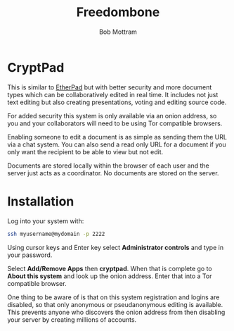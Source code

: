 #+TITLE: Freedombone
#+AUTHOR: Bob Mottram
#+EMAIL: bob@freedombone.net
#+KEYWORDS: freedombone, cryptpad
#+DESCRIPTION: How to use CryptPad
#+OPTIONS: ^:nil toc:nil
#+HTML_HEAD: <link rel="stylesheet" type="text/css" href="freedombone.css" />

#+attr_html: :width 80% :height 10% :align center
[[file:images/logo.png]]

* CryptPad

#+attr_html: :width 80% :align center
[[file:images/cryptpad.jpg]]

This is similar to [[./app_etherpad.html][EtherPad]] but with better security and more document types which can be collaboratively edited in real time. It includes not just text editing but also creating presentations, voting and editing source code.

For added security this system is only available via an onion address, so you and your collaborators will need to be using Tor compatible browsers.

Enabling someone to edit a document is as simple as sending them the URL via a chat system. You can also send a read only URL for a document if you only want the recipient to be able to view but not edit.

Documents are stored locally within the browser of each user and the server just acts as a coordinator. No documents are stored on the server.

* Installation
Log into your system with:

#+begin_src bash
ssh myusername@mydomain -p 2222
#+end_src

Using cursor keys and Enter key select *Administrator controls* and type in your password.

Select *Add/Remove Apps* then *cryptpad*. When that is complete go to *About this system* and look up the onion address. Enter that into a Tor compatible browser.

One thing to be aware of is that on this system registration and logins are disabled, so that only anonymous or pseudanonymous editing is available. This prevents anyone who discovers the onion address from then disabling your server by creating millions of accounts.
